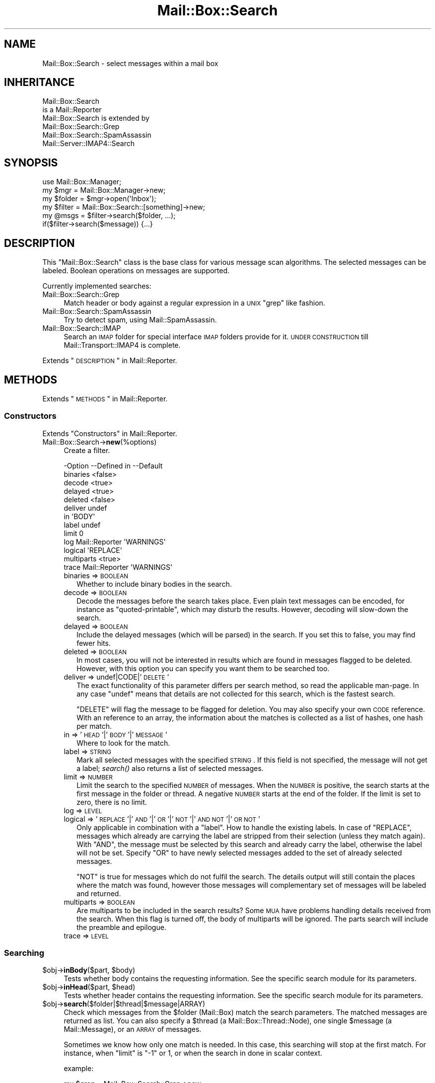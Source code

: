 .\" Automatically generated by Pod::Man 2.22 (Pod::Simple 3.07)
.\"
.\" Standard preamble:
.\" ========================================================================
.de Sp \" Vertical space (when we can't use .PP)
.if t .sp .5v
.if n .sp
..
.de Vb \" Begin verbatim text
.ft CW
.nf
.ne \\$1
..
.de Ve \" End verbatim text
.ft R
.fi
..
.\" Set up some character translations and predefined strings.  \*(-- will
.\" give an unbreakable dash, \*(PI will give pi, \*(L" will give a left
.\" double quote, and \*(R" will give a right double quote.  \*(C+ will
.\" give a nicer C++.  Capital omega is used to do unbreakable dashes and
.\" therefore won't be available.  \*(C` and \*(C' expand to `' in nroff,
.\" nothing in troff, for use with C<>.
.tr \(*W-
.ds C+ C\v'-.1v'\h'-1p'\s-2+\h'-1p'+\s0\v'.1v'\h'-1p'
.ie n \{\
.    ds -- \(*W-
.    ds PI pi
.    if (\n(.H=4u)&(1m=24u) .ds -- \(*W\h'-12u'\(*W\h'-12u'-\" diablo 10 pitch
.    if (\n(.H=4u)&(1m=20u) .ds -- \(*W\h'-12u'\(*W\h'-8u'-\"  diablo 12 pitch
.    ds L" ""
.    ds R" ""
.    ds C` ""
.    ds C' ""
'br\}
.el\{\
.    ds -- \|\(em\|
.    ds PI \(*p
.    ds L" ``
.    ds R" ''
'br\}
.\"
.\" Escape single quotes in literal strings from groff's Unicode transform.
.ie \n(.g .ds Aq \(aq
.el       .ds Aq '
.\"
.\" If the F register is turned on, we'll generate index entries on stderr for
.\" titles (.TH), headers (.SH), subsections (.SS), items (.Ip), and index
.\" entries marked with X<> in POD.  Of course, you'll have to process the
.\" output yourself in some meaningful fashion.
.ie \nF \{\
.    de IX
.    tm Index:\\$1\t\\n%\t"\\$2"
..
.    nr % 0
.    rr F
.\}
.el \{\
.    de IX
..
.\}
.\"
.\" Accent mark definitions (@(#)ms.acc 1.5 88/02/08 SMI; from UCB 4.2).
.\" Fear.  Run.  Save yourself.  No user-serviceable parts.
.    \" fudge factors for nroff and troff
.if n \{\
.    ds #H 0
.    ds #V .8m
.    ds #F .3m
.    ds #[ \f1
.    ds #] \fP
.\}
.if t \{\
.    ds #H ((1u-(\\\\n(.fu%2u))*.13m)
.    ds #V .6m
.    ds #F 0
.    ds #[ \&
.    ds #] \&
.\}
.    \" simple accents for nroff and troff
.if n \{\
.    ds ' \&
.    ds ` \&
.    ds ^ \&
.    ds , \&
.    ds ~ ~
.    ds /
.\}
.if t \{\
.    ds ' \\k:\h'-(\\n(.wu*8/10-\*(#H)'\'\h"|\\n:u"
.    ds ` \\k:\h'-(\\n(.wu*8/10-\*(#H)'\`\h'|\\n:u'
.    ds ^ \\k:\h'-(\\n(.wu*10/11-\*(#H)'^\h'|\\n:u'
.    ds , \\k:\h'-(\\n(.wu*8/10)',\h'|\\n:u'
.    ds ~ \\k:\h'-(\\n(.wu-\*(#H-.1m)'~\h'|\\n:u'
.    ds / \\k:\h'-(\\n(.wu*8/10-\*(#H)'\z\(sl\h'|\\n:u'
.\}
.    \" troff and (daisy-wheel) nroff accents
.ds : \\k:\h'-(\\n(.wu*8/10-\*(#H+.1m+\*(#F)'\v'-\*(#V'\z.\h'.2m+\*(#F'.\h'|\\n:u'\v'\*(#V'
.ds 8 \h'\*(#H'\(*b\h'-\*(#H'
.ds o \\k:\h'-(\\n(.wu+\w'\(de'u-\*(#H)/2u'\v'-.3n'\*(#[\z\(de\v'.3n'\h'|\\n:u'\*(#]
.ds d- \h'\*(#H'\(pd\h'-\w'~'u'\v'-.25m'\f2\(hy\fP\v'.25m'\h'-\*(#H'
.ds D- D\\k:\h'-\w'D'u'\v'-.11m'\z\(hy\v'.11m'\h'|\\n:u'
.ds th \*(#[\v'.3m'\s+1I\s-1\v'-.3m'\h'-(\w'I'u*2/3)'\s-1o\s+1\*(#]
.ds Th \*(#[\s+2I\s-2\h'-\w'I'u*3/5'\v'-.3m'o\v'.3m'\*(#]
.ds ae a\h'-(\w'a'u*4/10)'e
.ds Ae A\h'-(\w'A'u*4/10)'E
.    \" corrections for vroff
.if v .ds ~ \\k:\h'-(\\n(.wu*9/10-\*(#H)'\s-2\u~\d\s+2\h'|\\n:u'
.if v .ds ^ \\k:\h'-(\\n(.wu*10/11-\*(#H)'\v'-.4m'^\v'.4m'\h'|\\n:u'
.    \" for low resolution devices (crt and lpr)
.if \n(.H>23 .if \n(.V>19 \
\{\
.    ds : e
.    ds 8 ss
.    ds o a
.    ds d- d\h'-1'\(ga
.    ds D- D\h'-1'\(hy
.    ds th \o'bp'
.    ds Th \o'LP'
.    ds ae ae
.    ds Ae AE
.\}
.rm #[ #] #H #V #F C
.\" ========================================================================
.\"
.IX Title "Mail::Box::Search 3"
.TH Mail::Box::Search 3 "2014-08-24" "perl v5.10.1" "User Contributed Perl Documentation"
.\" For nroff, turn off justification.  Always turn off hyphenation; it makes
.\" way too many mistakes in technical documents.
.if n .ad l
.nh
.SH "NAME"
Mail::Box::Search \- select messages within a mail box
.SH "INHERITANCE"
.IX Header "INHERITANCE"
.Vb 2
\& Mail::Box::Search
\&   is a Mail::Reporter
\&
\& Mail::Box::Search is extended by
\&   Mail::Box::Search::Grep
\&   Mail::Box::Search::SpamAssassin
\&   Mail::Server::IMAP4::Search
.Ve
.SH "SYNOPSIS"
.IX Header "SYNOPSIS"
.Vb 3
\& use Mail::Box::Manager;
\& my $mgr    = Mail::Box::Manager\->new;
\& my $folder = $mgr\->open(\*(AqInbox\*(Aq);
\&
\& my $filter = Mail::Box::Search::[something]\->new;
\& my @msgs   = $filter\->search($folder, ...);
\& if($filter\->search($message)) {...}
.Ve
.SH "DESCRIPTION"
.IX Header "DESCRIPTION"
This \f(CW\*(C`Mail::Box::Search\*(C'\fR class is the base class for various message scan
algorithms.  The selected messages can be labeled.  Boolean operations on
messages are supported.
.PP
Currently implemented searches:
.IP "Mail::Box::Search::Grep" 4
.IX Item "Mail::Box::Search::Grep"
Match header or body against a regular expression in a \s-1UNIX\s0 \f(CW\*(C`grep\*(C'\fR like
fashion.
.IP "Mail::Box::Search::SpamAssassin" 4
.IX Item "Mail::Box::Search::SpamAssassin"
Try to detect spam, using Mail::SpamAssassin.
.IP "Mail::Box::Search::IMAP" 4
.IX Item "Mail::Box::Search::IMAP"
Search an \s-1IMAP\s0 folder for special interface \s-1IMAP\s0 folders provide for it.
\&\s-1UNDER\s0 \s-1CONSTRUCTION\s0 till Mail::Transport::IMAP4 is complete.
.PP
Extends \*(L"\s-1DESCRIPTION\s0\*(R" in Mail::Reporter.
.SH "METHODS"
.IX Header "METHODS"
Extends \*(L"\s-1METHODS\s0\*(R" in Mail::Reporter.
.SS "Constructors"
.IX Subsection "Constructors"
Extends \*(L"Constructors\*(R" in Mail::Reporter.
.IP "Mail::Box::Search\->\fBnew\fR(%options)" 4
.IX Item "Mail::Box::Search->new(%options)"
Create a filter.
.Sp
.Vb 10
\& \-Option    \-\-Defined in     \-\-Default
\&  binaries                     <false>
\&  decode                       <true>
\&  delayed                      <true>
\&  deleted                      <false>
\&  deliver                      undef
\&  in                           \*(AqBODY\*(Aq
\&  label                        undef
\&  limit                        0
\&  log         Mail::Reporter   \*(AqWARNINGS\*(Aq
\&  logical                      \*(AqREPLACE\*(Aq
\&  multiparts                   <true>
\&  trace       Mail::Reporter   \*(AqWARNINGS\*(Aq
.Ve
.RS 4
.IP "binaries => \s-1BOOLEAN\s0" 2
.IX Item "binaries => BOOLEAN"
Whether to include binary bodies in the search.
.IP "decode => \s-1BOOLEAN\s0" 2
.IX Item "decode => BOOLEAN"
Decode the messages before the search takes place.  Even plain text messages
can be encoded, for instance as \f(CW\*(C`quoted\-printable\*(C'\fR, which may disturb the
results.  However, decoding will slow-down the search.
.IP "delayed => \s-1BOOLEAN\s0" 2
.IX Item "delayed => BOOLEAN"
Include the delayed messages (which will be parsed) in the search.  If you
set this to false, you may find fewer hits.
.IP "deleted => \s-1BOOLEAN\s0" 2
.IX Item "deleted => BOOLEAN"
In most cases, you will not be interested in results which are
found in messages flagged to be deleted.  However, with this option
you can specify you want them to be searched too.
.IP "deliver => undef|CODE|'\s-1DELETE\s0'" 2
.IX Item "deliver => undef|CODE|'DELETE'"
The exact functionality of this parameter differs per search method, so
read the applicable man-page.  In any case \f(CW\*(C`undef\*(C'\fR means that details
are not collected for this search, which is the fastest search.
.Sp
\&\f(CW\*(C`DELETE\*(C'\fR will flag the message to be flagged for deletion.
You may also specify your own \s-1CODE\s0 reference.  With an reference
to an array, the information about the matches is collected as a list
of hashes, one hash per match.
.IP "in => '\s-1HEAD\s0'|'\s-1BODY\s0'|'\s-1MESSAGE\s0'" 2
.IX Item "in => 'HEAD'|'BODY'|'MESSAGE'"
Where to look for the match.
.IP "label => \s-1STRING\s0" 2
.IX Item "label => STRING"
Mark all selected messages with the specified \s-1STRING\s0.  If this field is
not specified, the message will not get a label; \fIsearch()\fR also returns
a list of selected messages.
.IP "limit => \s-1NUMBER\s0" 2
.IX Item "limit => NUMBER"
Limit the search to the specified \s-1NUMBER\s0 of messages.  When the \s-1NUMBER\s0
is positive, the search starts at the first message in the folder or
thread.  A negative \s-1NUMBER\s0 starts at the end of the folder.  If the limit
is set to zero, there is no limit.
.IP "log => \s-1LEVEL\s0" 2
.IX Item "log => LEVEL"
.PD 0
.IP "logical => '\s-1REPLACE\s0'|'\s-1AND\s0'|'\s-1OR\s0'|'\s-1NOT\s0'|'\s-1AND\s0 \s-1NOT\s0'|'\s-1OR\s0 \s-1NOT\s0'" 2
.IX Item "logical => 'REPLACE'|'AND'|'OR'|'NOT'|'AND NOT'|'OR NOT'"
.PD
Only applicable in combination with a \f(CW\*(C`label\*(C'\fR.
How to handle the existing labels.  In case of \f(CW\*(C`REPLACE\*(C'\fR, messages
which already are carrying the label are stripped from their
selection (unless they match again).  With \f(CW\*(C`AND\*(C'\fR, the message must
be selected by this search and already carry the label, otherwise the
label will not be set.  Specify \f(CW\*(C`OR\*(C'\fR to have newly selected messages
added to the set of already selected messages.
.Sp
\&\f(CW\*(C`NOT\*(C'\fR is true for messages which do not fulfil the search.  The
details output will still contain the places where the match was
found, however those messages will complementary set of messages will
be labeled and returned.
.IP "multiparts => \s-1BOOLEAN\s0" 2
.IX Item "multiparts => BOOLEAN"
Are multiparts to be included in the search results?  Some \s-1MUA\s0 have
problems handling details received from the search.  When this flag
is turned off, the body of multiparts will be ignored.  The parts
search will include the preamble and epilogue.
.IP "trace => \s-1LEVEL\s0" 2
.IX Item "trace => LEVEL"
.RE
.RS 4
.RE
.SS "Searching"
.IX Subsection "Searching"
.PD 0
.ie n .IP "$obj\->\fBinBody\fR($part, $body)" 4
.el .IP "\f(CW$obj\fR\->\fBinBody\fR($part, \f(CW$body\fR)" 4
.IX Item "$obj->inBody($part, $body)"
.PD
Tests whether body contains the requesting information.  See the
specific search module for its parameters.
.ie n .IP "$obj\->\fBinHead\fR($part, $head)" 4
.el .IP "\f(CW$obj\fR\->\fBinHead\fR($part, \f(CW$head\fR)" 4
.IX Item "$obj->inHead($part, $head)"
Tests whether header contains the requesting information.  See the
specific search module for its parameters.
.ie n .IP "$obj\->\fBsearch\fR($folder|$thread|$message|ARRAY)" 4
.el .IP "\f(CW$obj\fR\->\fBsearch\fR($folder|$thread|$message|ARRAY)" 4
.IX Item "$obj->search($folder|$thread|$message|ARRAY)"
Check which messages from the \f(CW$folder\fR (Mail::Box) match the
search parameters.  The matched messages are returned as list.  You
can also specify a \f(CW$thread\fR (a Mail::Box::Thread::Node), one single
\&\f(CW$message\fR (a Mail::Message), or an \s-1ARRAY\s0 of messages.
.Sp
Sometimes we know how only one match is needed.  In this case, this
searching will stop at the first match.  For instance, when \f(CW\*(C`limit\*(C'\fR is \f(CW\*(C`\-1\*(C'\fR
or \f(CW1\fR, or when the search in done in scalar context.
.Sp
example:
.Sp
.Vb 4
\& my $grep = Mail::Box::Search::Grep\->new
\&  ( match   => \*(AqMy Name Is Nobody\*(Aq
\&  , deliver => \*(AqPRINT\*(Aq
\&  );
\&
\& $grep\->search($folder);
\&
\& my $message = $folder\->message(3);
\& $grep\->search($message);
\&
\& my $thread  = $message\->threadStart;
\& $grep\->search($thread);
.Ve
.ie n .IP "$obj\->\fBsearchPart\fR($part)" 4
.el .IP "\f(CW$obj\fR\->\fBsearchPart\fR($part)" 4
.IX Item "$obj->searchPart($part)"
Search this message \f(CW$part\fR for matches.
.SS "The Results"
.IX Subsection "The Results"
.ie n .IP "$obj\->\fBprintMatch\fR( [$fh], \s-1HASH\s0 )" 4
.el .IP "\f(CW$obj\fR\->\fBprintMatch\fR( [$fh], \s-1HASH\s0 )" 4
.IX Item "$obj->printMatch( [$fh], HASH )"
Print the information about the match (see new(deliver)) in
some understandable way.  If no file handle
is specified, the output will go to the selected filehandle (see
\&\f(CW\*(C`perldoc \-f select\*(C'\fR).
.SS "Error handling"
.IX Subsection "Error handling"
Extends \*(L"Error handling\*(R" in Mail::Reporter.
.ie n .IP "$obj\->\fB\s-1AUTOLOAD\s0\fR()" 4
.el .IP "\f(CW$obj\fR\->\fB\s-1AUTOLOAD\s0\fR()" 4
.IX Item "$obj->AUTOLOAD()"
Inherited, see \*(L"Error handling\*(R" in Mail::Reporter
.ie n .IP "$obj\->\fBaddReport\fR($object)" 4
.el .IP "\f(CW$obj\fR\->\fBaddReport\fR($object)" 4
.IX Item "$obj->addReport($object)"
Inherited, see \*(L"Error handling\*(R" in Mail::Reporter
.ie n .IP "$obj\->\fBdefaultTrace\fR( [$level]|[$loglevel, $tracelevel]|[$level, $callback] )" 4
.el .IP "\f(CW$obj\fR\->\fBdefaultTrace\fR( [$level]|[$loglevel, \f(CW$tracelevel\fR]|[$level, \f(CW$callback\fR] )" 4
.IX Item "$obj->defaultTrace( [$level]|[$loglevel, $tracelevel]|[$level, $callback] )"
.PD 0
.ie n .IP "Mail::Box::Search\->\fBdefaultTrace\fR( [$level]|[$loglevel, $tracelevel]|[$level, $callback] )" 4
.el .IP "Mail::Box::Search\->\fBdefaultTrace\fR( [$level]|[$loglevel, \f(CW$tracelevel\fR]|[$level, \f(CW$callback\fR] )" 4
.IX Item "Mail::Box::Search->defaultTrace( [$level]|[$loglevel, $tracelevel]|[$level, $callback] )"
.PD
Inherited, see \*(L"Error handling\*(R" in Mail::Reporter
.ie n .IP "$obj\->\fBerrors\fR()" 4
.el .IP "\f(CW$obj\fR\->\fBerrors\fR()" 4
.IX Item "$obj->errors()"
Inherited, see \*(L"Error handling\*(R" in Mail::Reporter
.ie n .IP "$obj\->\fBlog\fR( [$level, [$strings]] )" 4
.el .IP "\f(CW$obj\fR\->\fBlog\fR( [$level, [$strings]] )" 4
.IX Item "$obj->log( [$level, [$strings]] )"
.PD 0
.IP "Mail::Box::Search\->\fBlog\fR( [$level, [$strings]] )" 4
.IX Item "Mail::Box::Search->log( [$level, [$strings]] )"
.PD
Inherited, see \*(L"Error handling\*(R" in Mail::Reporter
.ie n .IP "$obj\->\fBlogPriority\fR($level)" 4
.el .IP "\f(CW$obj\fR\->\fBlogPriority\fR($level)" 4
.IX Item "$obj->logPriority($level)"
.PD 0
.IP "Mail::Box::Search\->\fBlogPriority\fR($level)" 4
.IX Item "Mail::Box::Search->logPriority($level)"
.PD
Inherited, see \*(L"Error handling\*(R" in Mail::Reporter
.ie n .IP "$obj\->\fBlogSettings\fR()" 4
.el .IP "\f(CW$obj\fR\->\fBlogSettings\fR()" 4
.IX Item "$obj->logSettings()"
Inherited, see \*(L"Error handling\*(R" in Mail::Reporter
.ie n .IP "$obj\->\fBnotImplemented\fR()" 4
.el .IP "\f(CW$obj\fR\->\fBnotImplemented\fR()" 4
.IX Item "$obj->notImplemented()"
Inherited, see \*(L"Error handling\*(R" in Mail::Reporter
.ie n .IP "$obj\->\fBreport\fR( [$level] )" 4
.el .IP "\f(CW$obj\fR\->\fBreport\fR( [$level] )" 4
.IX Item "$obj->report( [$level] )"
Inherited, see \*(L"Error handling\*(R" in Mail::Reporter
.ie n .IP "$obj\->\fBreportAll\fR( [$level] )" 4
.el .IP "\f(CW$obj\fR\->\fBreportAll\fR( [$level] )" 4
.IX Item "$obj->reportAll( [$level] )"
Inherited, see \*(L"Error handling\*(R" in Mail::Reporter
.ie n .IP "$obj\->\fBtrace\fR( [$level] )" 4
.el .IP "\f(CW$obj\fR\->\fBtrace\fR( [$level] )" 4
.IX Item "$obj->trace( [$level] )"
Inherited, see \*(L"Error handling\*(R" in Mail::Reporter
.ie n .IP "$obj\->\fBwarnings\fR()" 4
.el .IP "\f(CW$obj\fR\->\fBwarnings\fR()" 4
.IX Item "$obj->warnings()"
Inherited, see \*(L"Error handling\*(R" in Mail::Reporter
.SS "Cleanup"
.IX Subsection "Cleanup"
Extends \*(L"Cleanup\*(R" in Mail::Reporter.
.ie n .IP "$obj\->\fB\s-1DESTROY\s0\fR()" 4
.el .IP "\f(CW$obj\fR\->\fB\s-1DESTROY\s0\fR()" 4
.IX Item "$obj->DESTROY()"
Inherited, see \*(L"Cleanup\*(R" in Mail::Reporter
.SH "DIAGNOSTICS"
.IX Header "DIAGNOSTICS"
.IP "Error: Cannot search in body." 4
.IX Item "Error: Cannot search in body."
Th search object does not implement \fIinBody()\fR, and can therefore
not search a message body.
.IP "Error: Cannot search in header." 4
.IX Item "Error: Cannot search in header."
Th search object does not implement \fIinHead()\fR, and can therefore
not search a message header.
.ie n .IP "Error: Don't know how to deliver via results in $way." 4
.el .IP "Error: Don't know how to deliver via results in \f(CW$way\fR." 4
.IX Item "Error: Don't know how to deliver via results in $way."
The search results cannot be delivered in the specific way, because that is
not a defined alternative.
.ie n .IP "Error: Package $package does not implement $method." 4
.el .IP "Error: Package \f(CW$package\fR does not implement \f(CW$method\fR." 4
.IX Item "Error: Package $package does not implement $method."
Fatal error: the specific package (or one of its superclasses) does not
implement this method where it should. This message means that some other
related classes do implement this method however the class at hand does
not.  Probably you should investigate this and probably inform the author
of the package.
.ie n .IP "Error: Search in \s-1BODY\s0, \s-1HEAD\s0 or \s-1MESSAGE\s0 not $in." 4
.el .IP "Error: Search in \s-1BODY\s0, \s-1HEAD\s0 or \s-1MESSAGE\s0 not \f(CW$in\fR." 4
.IX Item "Error: Search in BODY, HEAD or MESSAGE not $in."
The \f(CW\*(C`in\*(C'\fR option defines only three names.
.SH "SEE ALSO"
.IX Header "SEE ALSO"
This module is part of Mail-Box distribution version 2.117,
built on August 24, 2014. Website: \fIhttp://perl.overmeer.net/mailbox/\fR
.SH "LICENSE"
.IX Header "LICENSE"
Copyrights 2001\-2014 by [Mark Overmeer]. For other contributors see ChangeLog.
.PP
This program is free software; you can redistribute it and/or modify it
under the same terms as Perl itself.
See \fIhttp://www.perl.com/perl/misc/Artistic.html\fR
